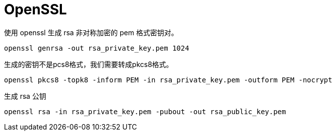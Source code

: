 = OpenSSL

.使用 openssl 生成 rsa 非对称加密的 pem 格式密钥对。
[source, bash]
----
openssl genrsa -out rsa_private_key.pem 1024
----

.该命令会生成1024位的私钥,此时我们就可以在当前路径下看到rsa_private_key.pem文件了.
.生成的密钥不是pcs8格式，我们需要转成pkcs8格式。
[source, bash]
----
openssl pkcs8 -topk8 -inform PEM -in rsa_private_key.pem -outform PEM -nocrypt
----

.生成 rsa 公钥
[source, bash]
----
openssl rsa -in rsa_private_key.pem -pubout -out rsa_public_key.pem
----
